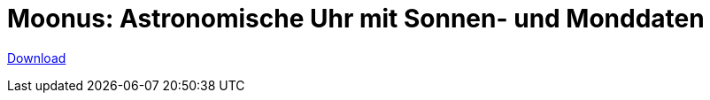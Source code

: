 = Moonus: Astronomische Uhr mit Sonnen- und Monddaten

:status: draft
:slug: moonus
:description:
:tags: astronomy, app
:lang: de
:date: 2020-03-21
:modified: 2021-04-17
// :image: media/images/moonus-header.webp

https://play.google.com/store/apps/details?id=moonus.pkg[Download]
